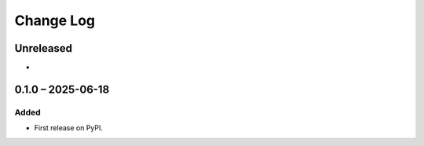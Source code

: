 Change Log
##########

..
   All enhancements and patches to edx_userhash will be documented
   in this file.  It adheres to the structure of https://keepachangelog.com/ ,
   but in reStructuredText instead of Markdown (for ease of incorporation into
   Sphinx documentation and the PyPI description).

   This project adheres to Semantic Versioning (https://semver.org/).

.. There should always be an "Unreleased" section for changes pending release.

Unreleased
**********

*

0.1.0 – 2025-06-18
**********************************************

Added
=====

* First release on PyPI.

